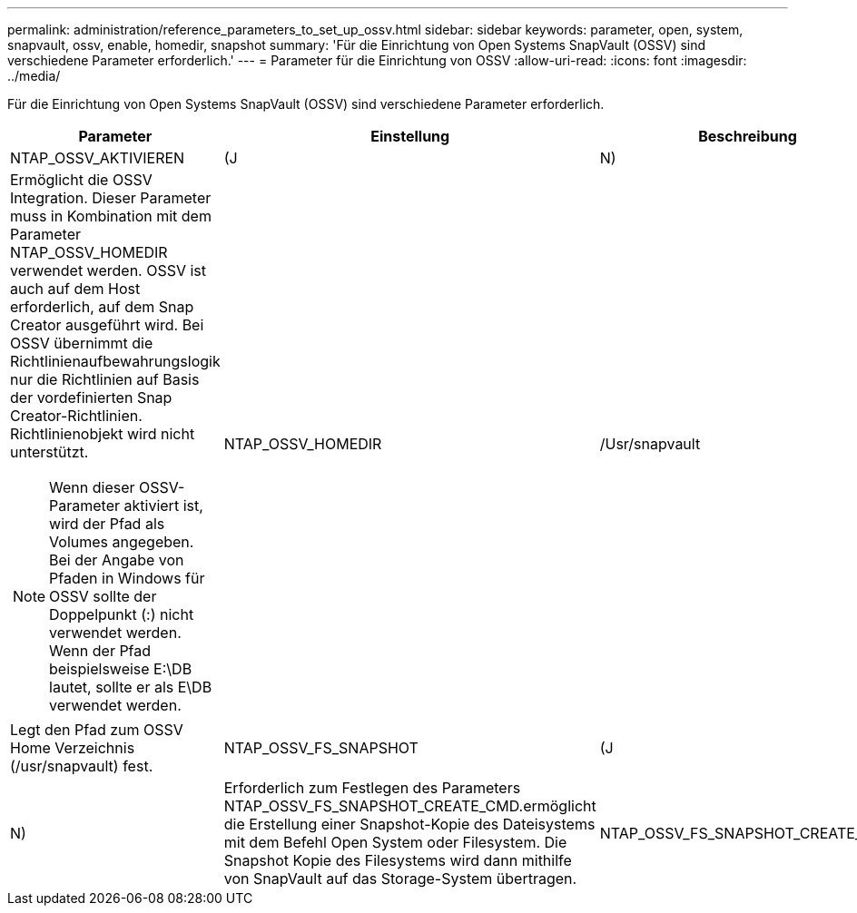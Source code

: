 ---
permalink: administration/reference_parameters_to_set_up_ossv.html 
sidebar: sidebar 
keywords: parameter, open, system, snapvault, ossv, enable, homedir, snapshot 
summary: 'Für die Einrichtung von Open Systems SnapVault (OSSV) sind verschiedene Parameter erforderlich.' 
---
= Parameter für die Einrichtung von OSSV
:allow-uri-read: 
:icons: font
:imagesdir: ../media/


[role="lead"]
Für die Einrichtung von Open Systems SnapVault (OSSV) sind verschiedene Parameter erforderlich.

|===
| Parameter | Einstellung | Beschreibung 


 a| 
NTAP_OSSV_AKTIVIEREN
 a| 
(J
| N) 


 a| 
Ermöglicht die OSSV Integration. Dieser Parameter muss in Kombination mit dem Parameter NTAP_OSSV_HOMEDIR verwendet werden. OSSV ist auch auf dem Host erforderlich, auf dem Snap Creator ausgeführt wird. Bei OSSV übernimmt die Richtlinienaufbewahrungslogik nur die Richtlinien auf Basis der vordefinierten Snap Creator-Richtlinien. Richtlinienobjekt wird nicht unterstützt.


NOTE: Wenn dieser OSSV-Parameter aktiviert ist, wird der Pfad als Volumes angegeben. Bei der Angabe von Pfaden in Windows für OSSV sollte der Doppelpunkt (:) nicht verwendet werden. Wenn der Pfad beispielsweise E:\DB lautet, sollte er als E\DB verwendet werden.
 a| 
NTAP_OSSV_HOMEDIR
 a| 
/Usr/snapvault



 a| 
Legt den Pfad zum OSSV Home Verzeichnis (/usr/snapvault) fest.
 a| 
NTAP_OSSV_FS_SNAPSHOT
 a| 
(J



| N)  a| 
Erforderlich zum Festlegen des Parameters NTAP_OSSV_FS_SNAPSHOT_CREATE_CMD.ermöglicht die Erstellung einer Snapshot-Kopie des Dateisystems mit dem Befehl Open System oder Filesystem. Die Snapshot Kopie des Filesystems wird dann mithilfe von SnapVault auf das Storage-System übertragen.
 a| 
NTAP_OSSV_FS_SNAPSHOT_CREATE_CMD

|===